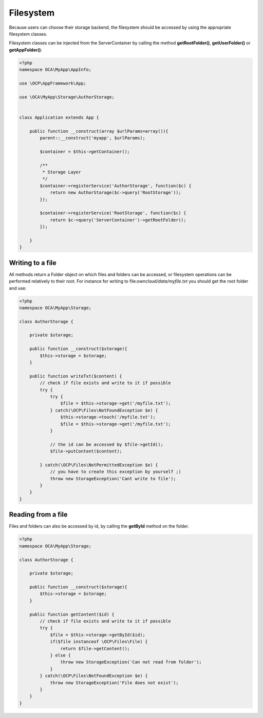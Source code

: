 ==========
Filesystem
==========

.. sectionauthor:: Bernhard Posselt <dev@bernhard-posselt.com>

Because users can choose their storage backend, the filesystem should be accessed by using the appropriate filesystem classes.

Filesystem classes can be injected from the ServerContainer by calling the method **getRootFolder()**, **getUserFolder()** or **getAppFolder()**:

.. code-block:: php

    <?php
    namespace OCA\MyApp\AppInfo;

    use \OCP\AppFramework\App;

    use \OCA\MyApp\Storage\AuthorStorage;


    class Application extends App {

        public function __construct(array $urlParams=array()){
            parent::__construct('myapp', $urlParams);

            $container = $this->getContainer();

            /**
             * Storage Layer
             */
            $container->registerService('AuthorStorage', function($c) {
                return new AuthorStorage($c->query('RootStorage'));
            });

            $container->registerService('RootStorage', function($c) {
                return $c->query('ServerContainer')->getRootFolder();
            });

        }
    }

Writing to a file
=================

All methods return a Folder object on which files and folders can be accessed, or filesystem operations can be performed relatively to their root. For instance for writing to file:`owncloud/data/myfile.txt` you should get the root folder and use:

.. code-block:: php

    <?php
    namespace OCA\MyApp\Storage;

    class AuthorStorage {

        private $storage;

        public function __construct($storage){
            $this->storage = $storage;
        }

        public function writeTxt($content) {
            // check if file exists and write to it if possible
            try {
                try {
                    $file = $this->storage->get('/myfile.txt');
                } catch(\OCP\Files\NotFoundException $e) {
                    $this->storage->touch('/myfile.txt');
                    $file = $this->storage->get('/myfile.txt');
                }

                // the id can be accessed by $file->getId(); 
                $file->putContent($content);
        
            } catch(\OCP\Files\NotPermittedException $e) {
                // you have to create this exception by yourself ;)
                throw new StorageException('Cant write to file');
            }
        }
    }

Reading from a file
===================

Files and folders can also be accessed by id, by calling the **getById** method on the folder.

.. code-block:: php

    <?php
    namespace OCA\MyApp\Storage;

    class AuthorStorage {

        private $storage;

        public function __construct($storage){
            $this->storage = $storage;
        }

        public function getContent($id) {
            // check if file exists and write to it if possible
            try {
                $file = $this->storage->getById($id);
                if($file instanceof \OCP\Files\File) {
                    return $file->getContent();
                } else {
                    throw new StorageException('Can not read from folder');
                }
            } catch(\OCP\Files\NotFoundException $e) {
                throw new StorageException('File does not exist');
            }
        }
    }
